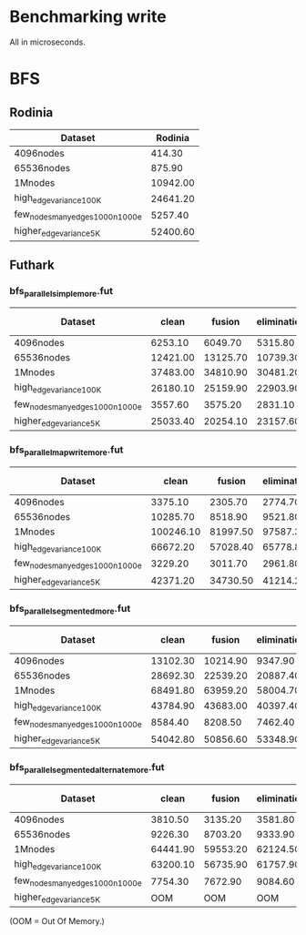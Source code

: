 * Benchmarking write

All in microseconds.


* BFS

** Rodinia

| Dataset                          |  Rodinia |
|----------------------------------+----------|
| 4096nodes                        |   414.30 |
| 65536nodes                       |   875.90 |
| 1Mnodes                          | 10942.00 |
| high_edge_variance_100K          | 24641.20 |
| few_nodes_many_edges_1000n_1000e |  5257.40 |
| higher_edge_variance_5K          | 52400.60 |


** Futhark

*** bfs_parallel_simple_more.fut

| Dataset                          |    clean |   fusion | elimination | fusion + elimination |
|----------------------------------+----------+----------+-------------+----------------------|
| 4096nodes                        |  6253.10 |  6049.70 |     5315.80 |              4358.80 |
| 65536nodes                       | 12421.00 | 13125.70 |    10739.30 |             10500.60 |
| 1Mnodes                          | 37483.00 | 34810.90 |    30481.20 |             29369.20 |
| high_edge_variance_100K          | 26180.10 | 25159.90 |    22903.90 |             22803.80 |
| few_nodes_many_edges_1000n_1000e |  3557.60 |  3575.20 |     2831.10 |              2889.50 |
| higher_edge_variance_5K          | 25033.40 | 20254.10 |    23157.60 |             18091.90 |


*** bfs_parallel_mapwrite_more.fut

| Dataset                          |     clean |   fusion | elimination | fusion + elimination |
|----------------------------------+-----------+----------+-------------+----------------------|
| 4096nodes                        |   3375.10 |  2305.70 |     2774.70 |              2568.60 |
| 65536nodes                       |  10285.70 |  8518.90 |     9521.80 |              8054.30 |
| 1Mnodes                          | 100246.10 | 81997.50 |    97587.30 |             81087.10 |
| high_edge_variance_100K          |  66672.20 | 57028.40 |    65778.80 |             56498.40 |
| few_nodes_many_edges_1000n_1000e |   3229.20 |  3011.70 |     2961.80 |              2427.00 |
| higher_edge_variance_5K          |  42371.20 | 34730.50 |    41214.20 |             33388.00 |


*** bfs_parallel_segmented_more.fut

| Dataset                          |    clean |   fusion | elimination | fusion + elimination |
|----------------------------------+----------+----------+-------------+----------------------|
| 4096nodes                        | 13102.30 | 10214.90 |     9347.90 |             10974.30 |
| 65536nodes                       | 28692.30 | 22539.20 |    20887.40 |             20010.50 |
| 1Mnodes                          | 68491.80 | 63959.20 |    58004.70 |             58657.00 |
| high_edge_variance_100K          | 43784.90 | 43683.00 |    40397.40 |             40223.20 |
| few_nodes_many_edges_1000n_1000e |  8584.40 |  8208.50 |     7462.40 |              6672.80 |
| higher_edge_variance_5K          | 54042.80 | 50856.60 |    53348.90 |             48918.70 |


*** bfs_parallel_segmented_alternate_more.fut

| Dataset                          |    clean |   fusion | elimination | fusion + elimination |
|----------------------------------+----------+----------+-------------+----------------------|
| 4096nodes                        |  3810.50 |  3135.20 |     3581.80 |              3401.70 |
| 65536nodes                       |  9226.30 |  8703.20 |     9333.90 |             10394.30 |
| 1Mnodes                          | 64441.90 | 59553.20 |    62124.50 |             63244.20 |
| high_edge_variance_100K          | 63200.10 | 56735.90 |    61757.90 |             56216.90 |
| few_nodes_many_edges_1000n_1000e |  7754.30 |  7672.90 |     9084.60 |              8439.40 |
| higher_edge_variance_5K          |      OOM |      OOM |         OOM |                  OOM |

(OOM = Out Of Memory.)
